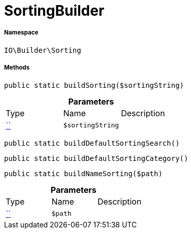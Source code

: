 :table-caption!:
:example-caption!:
:source-highlighter: prettify
:sectids!:
[[io__sortingbuilder]]
= SortingBuilder





===== Namespace

`IO\Builder\Sorting`






===== Methods

[source%nowrap, php, subs=+macros]
[#buildsorting]
----

public static buildSorting($sortingString)

----







.*Parameters*
|===
|Type |Name |Description
|         xref:5.0.0@plugin-::.adoc#[``]
a|`$sortingString`
|
|===


[source%nowrap, php, subs=+macros]
[#builddefaultsortingsearch]
----

public static buildDefaultSortingSearch()

----







[source%nowrap, php, subs=+macros]
[#builddefaultsortingcategory]
----

public static buildDefaultSortingCategory()

----







[source%nowrap, php, subs=+macros]
[#buildnamesorting]
----

public static buildNameSorting($path)

----







.*Parameters*
|===
|Type |Name |Description
|         xref:5.0.0@plugin-::.adoc#[``]
a|`$path`
|
|===


